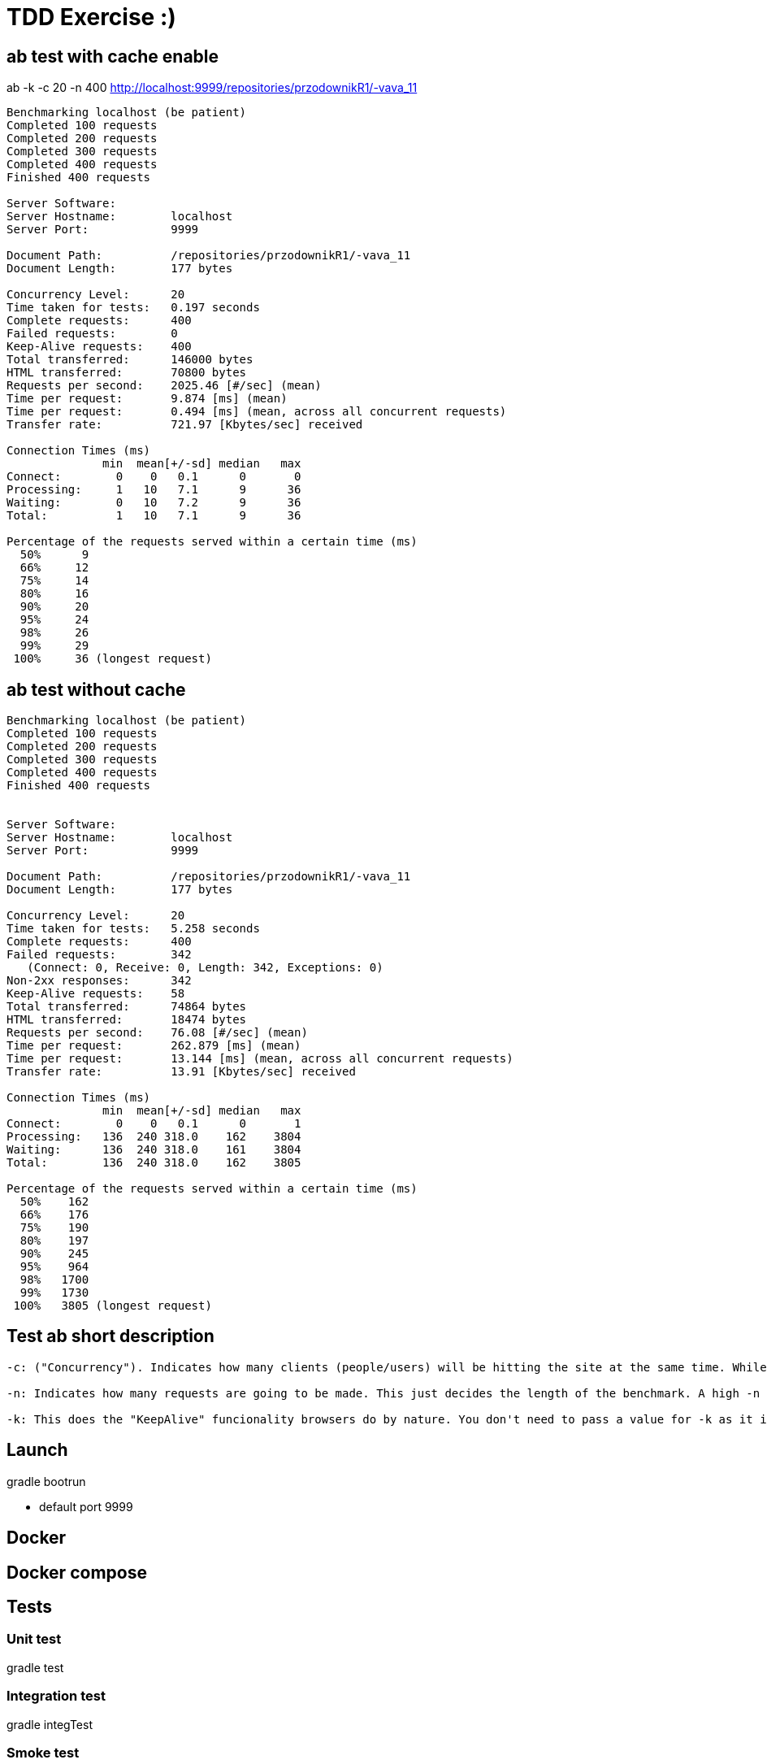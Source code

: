 = TDD Exercise :)



== ab test with cache enable

ab -k -c 20 -n 400  http://localhost:9999/repositories/przodownikR1/-vava_11

----
Benchmarking localhost (be patient)
Completed 100 requests
Completed 200 requests
Completed 300 requests
Completed 400 requests
Finished 400 requests

Server Software:        
Server Hostname:        localhost
Server Port:            9999

Document Path:          /repositories/przodownikR1/-vava_11
Document Length:        177 bytes

Concurrency Level:      20
Time taken for tests:   0.197 seconds
Complete requests:      400
Failed requests:        0
Keep-Alive requests:    400
Total transferred:      146000 bytes
HTML transferred:       70800 bytes
Requests per second:    2025.46 [#/sec] (mean)
Time per request:       9.874 [ms] (mean)
Time per request:       0.494 [ms] (mean, across all concurrent requests)
Transfer rate:          721.97 [Kbytes/sec] received

Connection Times (ms)
              min  mean[+/-sd] median   max
Connect:        0    0   0.1      0       0
Processing:     1   10   7.1      9      36
Waiting:        0   10   7.2      9      36
Total:          1   10   7.1      9      36

Percentage of the requests served within a certain time (ms)
  50%      9
  66%     12
  75%     14
  80%     16
  90%     20
  95%     24
  98%     26
  99%     29
 100%     36 (longest request)
----


== ab test without cache
----
Benchmarking localhost (be patient)
Completed 100 requests
Completed 200 requests
Completed 300 requests
Completed 400 requests
Finished 400 requests


Server Software:        
Server Hostname:        localhost
Server Port:            9999

Document Path:          /repositories/przodownikR1/-vava_11
Document Length:        177 bytes

Concurrency Level:      20
Time taken for tests:   5.258 seconds
Complete requests:      400
Failed requests:        342
   (Connect: 0, Receive: 0, Length: 342, Exceptions: 0)
Non-2xx responses:      342
Keep-Alive requests:    58
Total transferred:      74864 bytes
HTML transferred:       18474 bytes
Requests per second:    76.08 [#/sec] (mean)
Time per request:       262.879 [ms] (mean)
Time per request:       13.144 [ms] (mean, across all concurrent requests)
Transfer rate:          13.91 [Kbytes/sec] received

Connection Times (ms)
              min  mean[+/-sd] median   max
Connect:        0    0   0.1      0       1
Processing:   136  240 318.0    162    3804
Waiting:      136  240 318.0    161    3804
Total:        136  240 318.0    162    3805

Percentage of the requests served within a certain time (ms)
  50%    162
  66%    176
  75%    190
  80%    197
  90%    245
  95%    964
  98%   1700
  99%   1730
 100%   3805 (longest request)
----

== Test ab short description

----
-c: ("Concurrency"). Indicates how many clients (people/users) will be hitting the site at the same time. While ab runs, there will be -c clients hitting the site. This is what actually decides the amount of stress your site will suffer during the benchmark.

-n: Indicates how many requests are going to be made. This just decides the length of the benchmark. A high -n value with a -c value that your server can support is a good idea to ensure that things don't break under sustained stress: it's not the same to support stress for 5 seconds than for 5 hours.

-k: This does the "KeepAlive" funcionality browsers do by nature. You don't need to pass a value for -k as it it "boolean" (meaning: it indicates that you desire for your test to use the Keep Alive header from HTTP and sustain the connection). Since browsers do this and you're likely to want to simulate the stress and flow that your site will have from browsers, it is recommended you do a benchmark with this.
----



== Launch

gradle bootrun 

* default port 9999


== Docker

== Docker compose

== Tests

=== Unit test

gradle test

=== Integration test

gradle integTest

=== Smoke test

=== E2E test

* wiremock / standalone 

* @TestRestTemplate

* CDC approach

=== Performance Test

* Jmeter / gradle plugin / jenkins flow

== Configuration

outside config directory ./config

== Jenkins pipeline

*  docker compose

== Nexus

 *  docker compose
 * docker image repository 
 * artefacts repository

== Problems

=== X-RATELIMITER

* some simple workaround pseudo-code

----
response = request.get(url)
if response.status equals 429:
    alert('Rate limited. Waiting to retry…')
    wait(response.retry-after)
    retry(url)
----

* using spring retry

== Solutions

* loadbalancer

** whatever :)

* gateway

** ribbon (Spring cloud) -> client loadbalancer

* dynamic IP

** X-RATELimiter workaround

WARNING: bootleneck :)

* Rest client pool 

** PoolingHttpClientConnectionManager

** HttpComponentsClientHttpRequestFactory

** Apache HttpClient httpClient

* ETag 

** **ShallowEtagHeaderFilter**

saves on bandwidth using **If-None-Match** Http header
ETag’s md5 hash value is calculated for every request ->  doesn’t save on server performance

* Cache 

** simple cache introduce (coffeine - old gauva cache)

** cache on @service 

* Rest rateLimiter

** optimize code to eliminate unnecessary API calls

** cache frequently used data (@Cacheable)

** Github ( use client ID and secret -> higher pointer of ratelimiter than unauthenticated calls ) -> OAuth2

----
curl -H "Authorization: token OAUTH-TOKEN" https://api.github.com
curl https://api.github.com/?access_token=OAUTH-TOKEN
curl 'https://api.github.com/users/whatever?client_id=xxxx&client_secret=yyyy'
----


== Production ready 

* 12 cloud factors
* external config and logger
* dockering
* introduce CD 
* healthchecks
* actuator
* ELK (logback setting)
**  docker compose
* Metrics (Graphite/Grafana || Logger   ) (dropwizard dependecies)
**   docker compose

== Code quality 

* Sonar (gradle plugin)
**include and aggregate below plugins
** docker compose
* jacoco (gradle plugin) 
* coverage
* findbug (gradle plugin)
* pmd (gradle plugin)
* pitest (gradle plugin)
** tests checker

== Maintanance & Develop

* Swagger UI
 ** activate by dev profile
 
* Postman

* curl 
 
* jvisualvm

* metrics -> as above

* centralized log -> as above

* modularity 

** separate github client as another dependency

* TDD

* CDC
